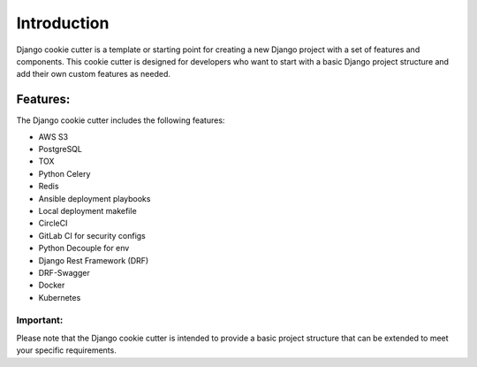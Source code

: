 ============
Introduction
============
Django cookie cutter is a template or starting point for creating a new Django project with a set of features and components. This cookie cutter is designed for developers who want to start with a basic Django project structure and add their own custom features as needed.

Features:
==========

The Django cookie cutter includes the following features:

* AWS S3
* PostgreSQL
* TOX
* Python Celery
* Redis
* Ansible deployment playbooks
* Local deployment makefile
* CircleCI
* GitLab CI for security configs
* Python Decouple for env
* Django Rest Framework (DRF)
* DRF-Swagger
* Docker
* Kubernetes

Important:
--------------
Please note that the Django cookie cutter is intended to provide a basic project structure that can be extended to meet your specific requirements.
